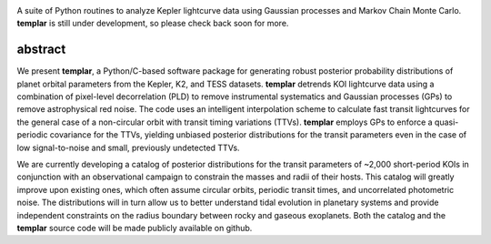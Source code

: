 .. image:: http://www.astro.washington.edu/users/rodluger/img/templar_logo.jpg

A suite of Python routines to analyze Kepler lightcurve data using Gaussian processes 
and Markov Chain Monte Carlo. **templar** is still under development, so please check
back soon for more.

abstract
========

We present **templar**, a Python/C-based software package for generating robust posterior probability distributions of planet orbital parameters from the Kepler, K2, and TESS datasets. **templar** detrends KOI lightcurve data using a combination of pixel-level decorrelation (PLD) to remove instrumental systematics and Gaussian processes (GPs) to remove astrophysical red noise. The code uses an intelligent interpolation scheme to calculate fast transit lightcurves for the general case of a non-circular orbit with transit timing variations (TTVs). **templar** employs GPs to enforce a quasi-periodic covariance for the TTVs, yielding unbiased posterior distributions for the transit parameters even in the case of low signal-to-noise and small, previously undetected TTVs.

We are currently developing a catalog of posterior distributions for the transit parameters of ~2,000 short-period KOIs in conjunction with an observational campaign to constrain the masses and radii of their hosts. This catalog will greatly improve upon existing ones, which often assume circular orbits, periodic transit times, and uncorrelated photometric noise. The distributions will in turn allow us to better understand tidal evolution in planetary systems and provide independent constraints on the radius boundary between rocky and gaseous exoplanets. Both the catalog and the **templar** source code will be made publicly available on github.
